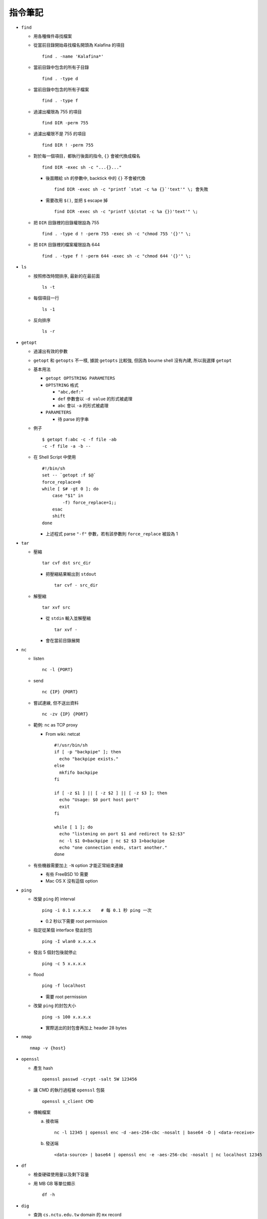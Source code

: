 ========
指令筆記
========

* ``find``

  - 用各種條件尋找檔案

  - 從當前目錄開始尋找檔名開頭為 Kalafina 的項目 ::

      find . -name 'Kalafina*'

  - 當前目錄中包含的所有子目錄 ::

      find . -type d

  - 當前目錄中包含的所有子檔案 ::

      find . -type f

  - 過濾出權限為 755 的項目 ::

      find DIR -perm 755

  - 過濾出權限不是 755 的項目 ::

      find DIR ! -perm 755

  - 對於每一個項目，都執行後面的指令, ``{}`` 會被代換成檔名 ::

      find DIR -exec sh -c "...{}..."

    + 後面餵給 ``sh`` 的參數中, backtick 中的 ``{}`` 不會被代換 ::

        find DIR -exec sh -c "printf `stat -c %a {}`'text'" \; 會失敗

    + 需要改用 ``$()``, 並把 ``$`` escape 掉 ::

        find DIR -exec sh -c "printf \$(stat -c %a {})'text'" \;

  - 把 ``DIR`` 目錄裡的目錄權限設為 755 ::

      find . -type d ! -perm 755 -exec sh -c "chmod 755 '{}'" \;

  - 把 ``DIR`` 目錄裡的檔案權限設為 644 ::

      find . -type f ! -perm 644 -exec sh -c "chmod 644 '{}'" \;

* ``ls``

  - 按照修改時間排序, 最新的在最前面 ::

      ls -t

  - 每個項目一行 ::

      ls -1

  - 反向排序 ::

      ls -r

* ``getopt``

  - 過濾出有效的參數

  - ``getopt`` 和 ``getopts`` 不一樣, 據說 ``getopts`` 比較強, 但因為 bourne shell 沒有內建, 所以我選擇 ``getopt``

  - 基本用法
  
    + ``getopt OPTSTRING PARAMETERS``
    + ``OPTSTRING`` 格式
    
      * ``"abc,def:"``
      * ``def`` 參數會以 ``-d value`` 的形式被處理
      * ``abc`` 會以 ``-a`` 的形式被處理
      
    + ``PARAMETERS``

      * 待 parse 的字串

  - 例子 ::

      $ getopt f:abc -c -f file -ab
      -c -f file -a -b --

  - 在 Shell Script 中使用 ::

      #!/bin/sh
      set -- `getopt :f $@`
      force_replace=0
      while [ $# -gt 0 ]; do
          case "$1" in
              -f) force_replace=1;;
          esac
          shift
      done

    + 上述程式 parse ``"-f"`` 參數，若有該參數則 ``force_replace`` 被設為 1

* ``tar``

  - 壓縮 ::

      tar cvf dst src_dir

    + 把壓縮結果輸出到 ``stdout`` ::

        tar cvf - src_dir

  - 解壓縮 ::

      tar xvf src

    + 從 ``stdin`` 輸入並解壓縮 ::

        tar xvf -

    + 會在當前目錄展開

* ``nc``

  - listen ::

      nc -l {PORT}

  - send ::

      nc {IP} {PORT}

  - 嘗試連線, 但不送出資料 ::

      nc -zv {IP} {PORT}

  - 範例: ``nc`` as TCP proxy

    + From wiki: netcat ::

        #!/usr/bin/sh
        if [ -p "backpipe" ]; then
          echo "backpipe exists."
        else
          mkfifo backpipe
        fi

        if [ -z $1 ] || [ -z $2 ] || [ -z $3 ]; then
          echo "Usage: $0 port host port"
          exit
        fi

        while [ 1 ]; do
          echo "listening on port $1 and redirect to $2:$3"
          nc -l $1 0<backpipe | nc $2 $3 1>backpipe
          echo "one connection ends, start another."
        done

  - 有些機器需要加上 ``-N`` option 才能正常結束連線

    + 有些 FreeBSD 10 需要
    + Mac OS X 沒有這個 option

* ``ping``

  - 改變 ``ping`` 的 interval ::

      ping -i 0.1 x.x.x.x    # 每 0.1 秒 ping 一次

    + 0.2 秒以下需要 root permission

  - 指定從某個 interface 發出封包 ::

      ping -I wlan0 x.x.x.x

  - 發出 5 個封包後就停止 ::

      ping -c 5 x.x.x.x

  - flood ::

      ping -f localhost

    + 需要 root permission

  - 改變 ``ping`` 的封包大小 ::

      ping -s 100 x.x.x.x

    + 實際送出的封包會再加上 header 28 bytes

* ``nmap`` ::

    nmap -v {host}

* ``openssl``

  - 產生 hash ::

      openssl passwd -crypt -salt 5W 123456

  - 讓 CMD 的執行過程被 ``openssl`` 包裝 ::

      openssl s_client CMD

  - 傳輸檔案

    a.  接收端 ::

          nc -l 12345 | openssl enc -d -aes-256-cbc -nosalt | base64 -D | <data-receive>

    b.  發送端 ::

          <data-source> | base64 | openssl enc -e -aes-256-cbc -nosalt | nc localhost 12345

* ``df``

  - 檢查硬碟使用量以及剩下容量

  - 用 MB GB 等單位顯示 ::

      df -h

* ``dig``

  - 查詢 ``cs.nctu.edu.tw`` domain 的 ``mx`` record ::

      dig mx cs.nctu.edu.tw

    + ``mx``, ``A``, ``AAAA``, ``ns``, ``cname``, ``txt``, ``axfr``, ``soa`` 也都可以查詢

  - 指定向 DNS server ``140.113.1.1`` 查詢 ::

      dig @140.113.1.1 bsd1.cs.nctu.edu.tw

  - 指定向 DNS server ``140.113.1.1`` 查詢 ``mx`` record ::

      dig @140.113.1.1 mx cs.nctu.edu.tw

  - 查反解 ::

      dig -x 140.113.1.1

  - 在 FreeBSD 10 已被 ``drill`` 指令取代, 可到 ``dns/bind-tools`` ports 裡安裝

* ``nslookup``

  - 查詢 ``pi314.nctucs.net`` 的 IP ::

      nslookup pi314.nctucs.net

  - 指定向 DNS server ``140.113.1.1`` 查詢 ::

      nslookup pi314.nctucs.net 140.113.1.1

  - 查反解 ::

      nslookup 140.113.1.1

  - 在 FreeBSD 10 已被 ``drill`` 指令取代, 可到 ``dns/bind-tools`` ports 裡安裝

* ``host``

  - 查詢 ``pi314.nctucs.net`` 的 IP ::

      host pi314.nctucs.net

  - 指定向 DNS server ``140.113.1.1`` 查詢 ::

      host pi314.nctucs.net 140.113.1.1

  - 查反解 ::

      host 140.113.1.1

* ``dd``

  - 低階檔案輸出寫入工具

  - 指定輸出到 ``TARGET`` ::

      echo test | dd of=TARGET

    + ``TARGET`` 可以是檔案或是硬碟的 device file

  - 指定從 ``TARGET`` 輸入 ::

      dd if=TARGET

  - 刷新硬碟上的 bit（治療可復原的 bit error） ::

      dd if=/dev/da0 of=/dev/da0

  - 把硬碟資料透過網路傳送 ::

      dd if=/dev/da0 | nc BACKUP_SERVER PORT

* ``seq``

  - 產生 1 ~ 10 的數字作為 output ::

      seq 10

  - 使用在 shell script 中 ::

      for i in $(seq 10); do; echo $i; done

* ``nl``

  - 把 ``stdin`` 加上行號後輸出

* ``ln``

  - 製作軟連結 ::

      ln -s source link_name

* ``pushd``, ``popd``, ``dirs``

  - 操作 shell 中的目錄堆疊

  - 把目前目錄 push 到 stack，並 ``cd`` 到 ``dir`` ::

      pushd dir

  - 把 stack pop 掉一次，並 ``cd`` 回 stack 最上層的目錄 ::

      popd

  - 列出現在的 stack，左邊的是最上層的 ::

      dirs

* ``grep``

  - 列出含有 ``test`` 的行 ::

      cat file | grep "test"

  - 列出不含有 ``test`` 的行 ::

      cat file | grep -v "test"

  - 在當前目錄遞迴的尋找所有檔案中的 ``test`` 字串 ::

      grep -R "test" .

  - 只印出比對到的部份 ::

      grep -o "test"

  - 印出比對到的前後行

    + 印出比對到的前一行 ::

        grep -A 1

    + 印出比對到的後一行 ::

        grep -B 1

    + 印出比對到的前後一行 ::

        grep -C 1

* ``egrep``

  - 等於 ``grep -E`` ，使用擴充的 regex ::

      ls | egrep "mp4|avi"

* ``xargs``

  - 把前面的 output 當成 ``xargs`` 指令的 參數

  - 各系統的 ``xargs`` 實作不同 (參數也不同)

    + FreeBSD, GNU ::

        find . -type f | xargs -I% echo test%test

      * ``-I%`` 設定 ``stdin`` 的取代符號，並把 ``stdin`` 的每一行獨立餵給 ``echo``

  - 在 ``xargs`` 中使用 pipe（fork 出一個 ``sh`` 來執行） ::

      something | xargs -I% sh -c "echo % | nl"

* ``sh``

  - 印出實際上執行了什麼 ::

      sh -xc "something"

* ``date``

  - 顯示目前時間 ::

      date "+%Y/%m/%d %H:%M:%S"

  - 顯示時區 ::

      date "+%Z"

  - 修改日期 ::

      date -s 2005/10/10

  - 修改時間 ::

      date -s 22:10:30

* ``cp``

  - 備份 ::

      cp -nvr SRC DST

    + ``-n``: 不覆寫原檔
    + ``-v``: 列出所做的動作
    + ``-r``: recursive

* ``diff``

  - 比較兩個目錄的差異, 另有參數可以只比較檔案列表 ::

      diff -r DIR1 DIR2

* ``wget``

  - 範例 ::

      wget --recursive --no-clobber --page-requisites --html-extension --convert-links --restrict-file-names=windows --domains website.org --no-parent HTTP://URL

    + ``--recursive``

      * 下載整個網站

    + ``--domains website.org``

      * 只備份 ``website.org`` 內的網頁

    + ``--no-parent``

      * 不往上層目錄備份

    + ``--page-requisites``

      * 把 image 和 CSS 等資料也備份

    + ``--html-extension``

      * 副檔名設為 .html

    + ``--convert-links``

      * 把 link 改寫為相對路徑

    + ``--restrict-file-names=windows``

      * 必要時修改檔名

    + ``--no-clobber``

      * 不覆寫舊檔

* ``rename``

  - 把 ``{file}`` 中符合 ``{expressoin}`` 的部份換成 ``{replacement}`` ::

      rename {expression} {replacement} {file}

  - Example ::

      rename .htm .html *.html

* ``portsnap``

  - 請參考 ``ports.rst``

* ``zpool`` ::

    zpool status -v
    zpool export ZPOOL
    zpool import ZPOOL ZPOOLDD
    zpool status -v

* ``pfctl``

  - 在 ``{table}`` 裡增加 ``{IP}`` ::

      pfctl -t {table} -T add {IP}

  - 從 ``{table}`` 中刪除 ``{IP}`` ::

      pfctl -t {table} -T delete {IP}

  - 測試 ``{IP}`` 是否在 ``{table}`` 中 ::

      pfctl -t {table} -T test {IP}

  - 重新載入設定檔 ::

      pfctl -f /etc/pf.conf

* ``ftp``

  - 開啟 FreeBSD 內建的 ftp server ::

      /usr/libexec/ftpd -D -l -l

    + ``-D`` 讓 ftp 以 daemon 的方式啟動
    + ``-l -l`` 叫 ``syslogd`` 記錄每次的連線，用兩次 ``-l`` 則可以連使用的動作都記錄
    + ``-l`` 要留下連線記錄還需要配合修改 ``/etc/syslog.conf`` 才會啟動記錄

  - 指令列表（在連上 ftp server 後） ::

      ls
      cd
      less
      get remote-file {local-file}
      put local-file {remote-file}
      quit

* ``portmaster``

  - 請參考 ``ports.rst``

* ``portaudit``

  - 掃漏洞 ::

      portaudit

    + 漏洞在更新該 ports 後常常可以解決

  - 在 FreeBSD 10 後已被 ``pkg audit`` 取代

* ``pw``

  - 把一個 user 從一個 group 中刪除 (未測試) ::

      pw groupmod groupname -d userName

* ``ifconfig``

  - 把 ``em0`` interface 關掉 ::

      ifconfig em0 down

  - 把 ``em0`` interface 打開 ::

      ifconfig em0 up

  - 手動設定 IP 給 ``em0`` ::

      ifconfig em0 inet x.x.x.x netmask x.x.x.x

* ``tcpdump``

  - 指定 interface 並只聽取 ICMP 封包 ::

      # tcpdump -i <interface> icmp

  - dump 出可被 wireshark 開啟的格式 ::

      # tcpdump -i <interface> -s 65535 -w <some-file>

* ``rsync``

  - 參數格式 ::

      rsync options source destination

  - 取代 ``cp`` ，一樣是 copy 但是有進度條 ::

      rsync -ah --progress

  - 放棄 permission，owner，group ::

      rsync --no-p --no-o --no-g

  - 範例 ::

      rsync -arvzh --progress

    + ``-a``: archive mode，保留大部份資訊
    + ``-r``: recursive
    + ``-v``: verbose
    + ``-z``: 傳送時壓縮資料
    + ``-h``: 用人類好讀方式顯示資訊

* ``chmod``

  - 遞迴的把所有 exec bit "復原" ::

      chmod -R +r+X

    + Linux 和 FreeBSD 的 man page 寫得不太一樣

* ``command``

  - 檢查指令的實際位置

      ``command -v python3``

  - bourne shell 內建指令

  - 和 ``which`` 的差異

    + ``command`` 為內建指令，比較便宜，且行為比較能被確定
    + ``which`` 指令只用 ``stdout`` 做為結果，exit status 都是 ``0``

* ``mosh``

  - 開啟 Mosh Server ::

      mosh-server new -p port

  - Client 連上 Mosh Server ::

      $ export MOSH_KEY=<key>
      $ mosh-client <server-ip> <port>

* 其他

  - 印出一個檔案，但前 5 行不要印出來 ::

      cat example.txt | awk '{ if(NR > 5) print $0;}'

    + 可以把 cat 改成用 nl 確認真的只有前 5 行沒有印出

  - 把目錄 ``DIR`` 從 A host 丟到 B host

    + A ::

        tar cvf - DIR | nc -l 12345

    + B ::

        nc {A's IP} 12345 > DIR.tar
        nc {A's IP} 12345 | tar xvf -

    + 如果 A 沒有 public IP 的話就改把 port 開在 B 上

  - 查看系統安裝的記憶體 ::

      grep memory /var/run/dmesg.boot

  - 把 ``rm`` ``alias`` 成 ``mv``, 不直接刪除檔案 ::

      alias rm 'mv \!* ~/.trash'

  - [``tcsh``] 把任意一個被 suspend 的 process 叫到 forground ::

      %[number]

  - 把漫畫檔名重新編為流水號

    + 假設檔案的修改時間是照實際順序的 ::

        ls -1tr |
        nl |
        awk '{print "mv " $2 " " $1 ".jpg"; }' |
        xargs -I% sh -c %

    + 想法

      * 先用 ``ls -1tr`` 依序列出檔名

      * 用 ``nl`` 產生流水號

      * 用 ``awk`` 輸出 ``mv origin.jpg {n}.jpg`` 的 shell script

      * 用 ``xargs`` 一行一行丟給 ``sh`` 執行

  - 可愛的小時鐘 ::

      while [ 1 ]; do clear; date +"%H:%M:%S" | figlet -m 4; sleep 1; done

